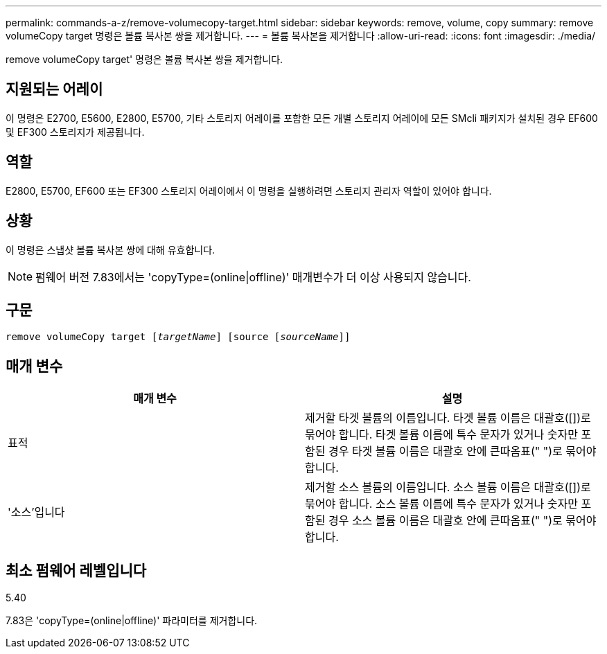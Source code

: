 ---
permalink: commands-a-z/remove-volumecopy-target.html 
sidebar: sidebar 
keywords: remove, volume, copy 
summary: remove volumeCopy target 명령은 볼륨 복사본 쌍을 제거합니다. 
---
= 볼륨 복사본을 제거합니다
:allow-uri-read: 
:icons: font
:imagesdir: ./media/


[role="lead"]
remove volumeCopy target' 명령은 볼륨 복사본 쌍을 제거합니다.



== 지원되는 어레이

이 명령은 E2700, E5600, E2800, E5700, 기타 스토리지 어레이를 포함한 모든 개별 스토리지 어레이에 모든 SMcli 패키지가 설치된 경우 EF600 및 EF300 스토리지가 제공됩니다.



== 역할

E2800, E5700, EF600 또는 EF300 스토리지 어레이에서 이 명령을 실행하려면 스토리지 관리자 역할이 있어야 합니다.



== 상황

이 명령은 스냅샷 볼륨 복사본 쌍에 대해 유효합니다.

[NOTE]
====
펌웨어 버전 7.83에서는 'copyType=(online|offline)' 매개변수가 더 이상 사용되지 않습니다.

====


== 구문

[listing, subs="+macros"]
----
remove volumeCopy target pass:quotes[[_targetName_]] [source pass:quotes[[_sourceName_]]]
----


== 매개 변수

|===
| 매개 변수 | 설명 


 a| 
표적
 a| 
제거할 타겟 볼륨의 이름입니다. 타겟 볼륨 이름은 대괄호([])로 묶어야 합니다. 타겟 볼륨 이름에 특수 문자가 있거나 숫자만 포함된 경우 타겟 볼륨 이름은 대괄호 안에 큰따옴표(" ")로 묶어야 합니다.



 a| 
'소스'입니다
 a| 
제거할 소스 볼륨의 이름입니다. 소스 볼륨 이름은 대괄호([])로 묶어야 합니다. 소스 볼륨 이름에 특수 문자가 있거나 숫자만 포함된 경우 소스 볼륨 이름은 대괄호 안에 큰따옴표(" ")로 묶어야 합니다.

|===


== 최소 펌웨어 레벨입니다

5.40

7.83은 'copyType=(online|offline)' 파라미터를 제거합니다.
